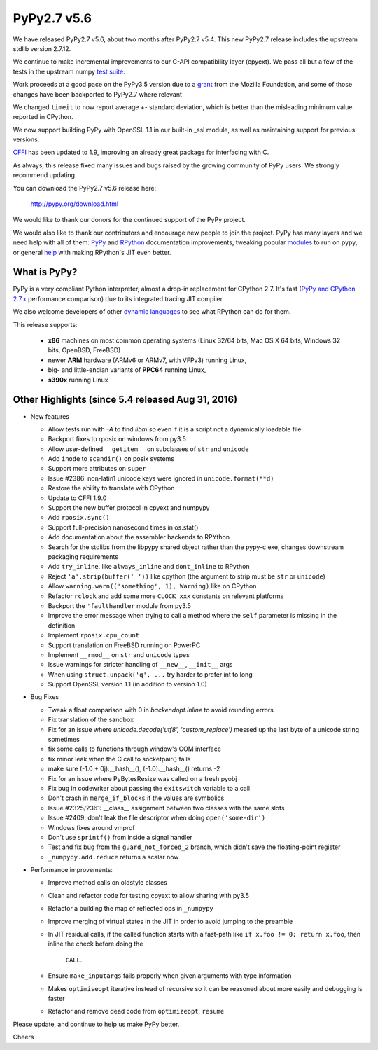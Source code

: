 ============
PyPy2.7 v5.6
============

We have released PyPy2.7 v5.6, about two months after PyPy2.7 v5.4.
This new PyPy2.7 release includes the upstream stdlib version 2.7.12.

We continue to make incremental improvements to our C-API
compatibility layer (cpyext). We pass all but a few of the tests in the
upstream numpy `test suite`_. 

Work proceeds at a good pace on the PyPy3.5
version due to a grant_ from the Mozilla Foundation, and some of those
changes have been backported to PyPy2.7 where relevant

We changed ``timeit`` to now report average +- standard deviation, which is
better than the misleading minimum value reported in CPython.

We now support building PyPy with OpenSSL 1.1 in our built-in _ssl module, as
well as maintaining support for previous versions.

CFFI_ has been updated to 1.9, improving an already great package for
interfacing with C.

As always, this release fixed many issues and bugs raised by the
growing community of PyPy users. We strongly recommend updating.

You can download the PyPy2.7 v5.6 release here:

    http://pypy.org/download.html

We would like to thank our donors for the continued support of the PyPy
project.

We would also like to thank our contributors and
encourage new people to join the project. PyPy has many
layers and we need help with all of them: `PyPy`_ and `RPython`_ documentation
improvements, tweaking popular `modules`_ to run on pypy, or general `help`_
with making RPython's JIT even better.

.. _`test suite`: https://bitbucket.org/pypy/pypy/wiki/Adventures%20in%20cpyext%20compatibility
.. _CFFI: https://cffi.readthedocs.io/en/latest/whatsnew.html
.. _grant: https://morepypy.blogspot.com/2016/08/pypy-gets-funding-from-mozilla-for.html
.. _`PyPy`: http://doc.pypy.org
.. _`RPython`: https://rpython.readthedocs.org
.. _`modules`: http://doc.pypy.org/en/latest/project-ideas.html#make-more-python-modules-pypy-friendly
.. _`help`: http://doc.pypy.org/en/latest/project-ideas.html

What is PyPy?
=============

PyPy is a very compliant Python interpreter, almost a drop-in replacement for
CPython 2.7. It's fast (`PyPy and CPython 2.7.x`_ performance comparison)
due to its integrated tracing JIT compiler.

We also welcome developers of other `dynamic languages`_ to see what RPython
can do for them.

This release supports: 

  * **x86** machines on most common operating systems
    (Linux 32/64 bits, Mac OS X 64 bits, Windows 32 bits, OpenBSD, FreeBSD)
  
  * newer **ARM** hardware (ARMv6 or ARMv7, with VFPv3) running Linux,
  
  * big- and little-endian variants of **PPC64** running Linux,

  * **s390x** running Linux

.. _`PyPy and CPython 2.7.x`: http://speed.pypy.org
.. _`dynamic languages`: http://pypyjs.org

Other Highlights (since 5.4 released Aug 31, 2016)
=========================================================

* New features

  * Allow tests run with `-A` to find `libm.so` even if it is a script not a
    dynamically loadable file
  * Backport fixes to rposix on windows from py3.5
  * Allow user-defined ``__getitem__`` on subclasses of ``str`` and ``unicode``
  * Add ``inode`` to ``scandir()`` on posix systems
  * Support more attributes on ``super``
  * Issue #2386: non-latin1 unicode keys were ignored in ``unicode.format(**d)``
  * Restore the ability to translate with CPython
  * Update to CFFI 1.9.0
  * Support the new buffer protocol in cpyext and numpypy
  * Add ``rposix.sync()``
  * Support full-precision nanosecond times in os.stat()
  * Add documentation about the assembler backends to RPYthon
  * Search for the stdlibs from the libpypy shared object rather than the pypy-c exe,
    changes downstream packaging requirements
  * Add ``try_inline``, like ``always_inline`` and ``dont_inline`` to RPython
  * Reject ``'a'.strip(buffer(' '))`` like cpython (the argument to strip must
    be ``str`` or ``unicode``)
  * Allow ``warning.warn(('something', 1), Warning)`` like on CPython
  * Refactor ``rclock`` and add some more ``CLOCK_xxx`` constants on
    relevant platforms
  * Backport the ``'faulthandler`` module from py3.5
  * Improve the error message when trying to call a method where the ``self``
    parameter is missing in the definition
  * Implement ``rposix.cpu_count``
  * Support translation on FreeBSD running on PowerPC
  * Implement ``__rmod__`` on ``str`` and ``unicode`` types
  * Issue warnings for stricter handling of ``__new__``, ``__init__`` args
  * When using ``struct.unpack('q', ...`` try harder to prefer int to long
  * Support OpenSSL version 1.1 (in addition to version 1.0)

* Bug Fixes

  * Tweak a float comparison with 0 in `backendopt.inline` to avoid rounding errors
  * Fix translation of the sandbox
  * Fix for an issue where `unicode.decode('utf8', 'custom_replace')` messed up
    the last byte of a unicode string sometimes
  * fix some calls to functions through window's COM interface
  * fix minor leak when the C call to socketpair() fails
  * make sure (-1.0 + 0j).__hash__(), (-1.0).__hash__() returns -2
  * Fix for an issue where PyBytesResize was called on a fresh pyobj
  * Fix bug in codewriter about passing the ``exitswitch`` variable to a call
  * Don't crash in ``merge_if_blocks`` if the values are symbolics
  * Issue #2325/2361: __class__ assignment between two classes with the same
    slots
  * Issue #2409: don't leak the file descriptor when doing ``open('some-dir')``
  * Windows fixes around vmprof
  * Don't use ``sprintf()`` from inside a signal handler
  * Test and fix bug from the ``guard_not_forced_2`` branch, which didn't
    save the floating-point register
  * ``_numpypy.add.reduce`` returns a scalar now

* Performance improvements:

  * Improve method calls on oldstyle classes
  * Clean and refactor code for testing cpyext to allow sharing with py3.5
  * Refactor a building the map of reflected ops in ``_numpypy``
  * Improve merging of virtual states in the JIT in order to avoid jumping to the
    preamble
  * In JIT residual calls, if the called function starts with a fast-path like
    ``if x.foo != 0: return x.foo``, then inline the check before doing the
     ``CALL``.
  * Ensure ``make_inputargs`` fails properly when given arguments with type 
    information
  * Makes ``optimiseopt`` iterative instead of recursive so it can be reasoned
    about more easily and debugging is faster
  * Refactor and remove dead code from ``optimizeopt``, ``resume``
  

.. _resolved: http://doc.pypy.org/en/latest/whatsnew-5.6.0.html

Please update, and continue to help us make PyPy better.

Cheers
